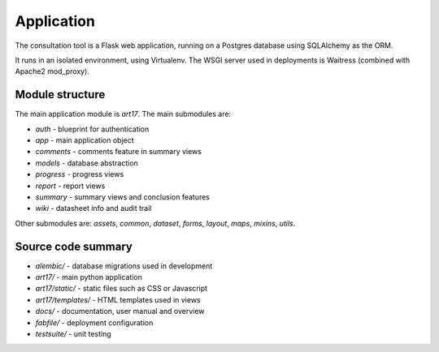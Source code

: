 Application
===========

The consultation tool is a Flask web application, running on a Postgres database
using SQLAlchemy as the ORM.

It runs in an isolated environment, using Virtualenv. The WSGI server used in
deployments is Waitress (combined with Apache2 mod_proxy).

Module structure
----------------

The main application module is `art17`. The main submodules are:

* `auth` - blueprint for authentication
* `app` - main application object
* `comments` - comments feature in summary views
* `models` - database abstraction
* `progress` - progress views
* `report` - report views
* `summary` - summary views and conclusion features
* `wiki` - datasheet info and audit trail

Other submodules are: `assets`, `common`, `dataset`, `forms`, `layout`, `maps`,
`mixins`, `utils`.

Source code summary
-------------------

* `alembic/` - database migrations used in development
* `art17/` - main python application
* `art17/static/` - static files such as CSS or Javascript
* `art17/templates/` - HTML templates used in views
* `docs/` - documentation, user manual and overview
* `fabfile/` - deployment configuration
* `testsuite/` - unit testing

